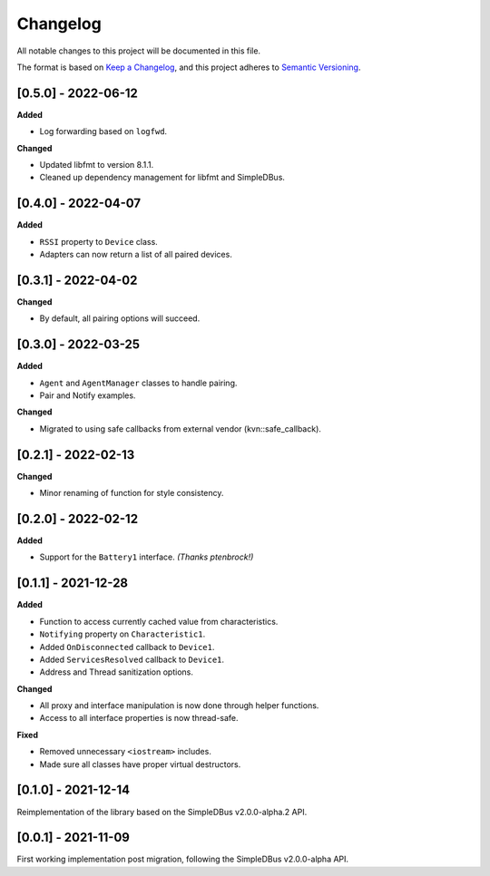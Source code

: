 Changelog
=========

All notable changes to this project will be documented in this file.

The format is based on `Keep a Changelog`_, and this project adheres to
`Semantic Versioning`_.

[0.5.0] - 2022-06-12
--------------------

**Added**

*  Log forwarding based on ``logfwd``.

**Changed**

*  Updated libfmt to version 8.1.1. 
*  Cleaned up dependency management for libfmt and SimpleDBus.


[0.4.0] - 2022-04-07
--------------------

**Added**

*  ``RSSI`` property to ``Device`` class.
*  Adapters can now return a list of all paired devices.


[0.3.1] - 2022-04-02
--------------------

**Changed**

*  By default, all pairing options will succeed.


[0.3.0] - 2022-03-25
--------------------

**Added**

*  ``Agent`` and ``AgentManager`` classes to handle pairing.
*  Pair and Notify examples.

**Changed**

*  Migrated to using safe callbacks from external vendor (kvn::safe_callback).


[0.2.1] - 2022-02-13
--------------------

**Changed**

*  Minor renaming of function for style consistency.


[0.2.0] - 2022-02-12
--------------------

**Added**

*  Support for the ``Battery1`` interface. *(Thanks ptenbrock!)*


[0.1.1] - 2021-12-28
--------------------

**Added**

*  Function to access currently cached value from characteristics.
*  ``Notifying`` property on ``Characteristic1``.
*  Added ``OnDisconnected`` callback to ``Device1``.
*  Added ``ServicesResolved`` callback to ``Device1``.
*  Address and Thread sanitization options.

**Changed**

*  All proxy and interface manipulation is now done through helper functions.
*  Access to all interface properties is now thread-safe.

**Fixed**

*  Removed unnecessary ``<iostream>`` includes.
*  Made sure all classes have proper virtual destructors.


[0.1.0] - 2021-12-14
--------------------

Reimplementation of the library based on the SimpleDBus v2.0.0-alpha.2 API.


[0.0.1] - 2021-11-09
--------------------

First working implementation post migration, following the SimpleDBus v2.0.0-alpha API.

.. _Keep a Changelog: https://keepachangelog.com/en/1.0.0/
.. _Semantic Versioning: https://semver.org/spec/v2.0.0.html

